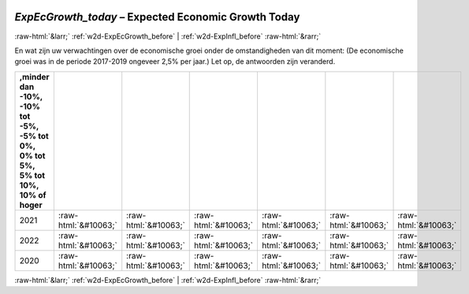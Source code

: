 .. _w2d-ExpEcGrowth_today:

 
 .. role:: raw-html(raw) 
        :format: html 

`ExpEcGrowth_today` – Expected Economic Growth Today
====================================================


:raw-html:`&larr;` :ref:`w2d-ExpEcGrowth_before` | :ref:`w2d-ExpInfl_before` :raw-html:`&rarr;` 


En wat zijn uw verwachtingen over de economische groei onder de
omstandigheden van dit moment: (De economische groei was in de periode 2017-2019 ongeveer 2,5% per jaar.)
Let op, de antwoorden zijn veranderd.

.. csv-table::
   :delim: |
   :header: ,minder dan -10%, -10% tot -5%,  -5% tot 0%, 0% tot 5%, 5% tot 10%,  10% of hoger

           2021 | :raw-html:`&#10063;`|:raw-html:`&#10063;`|:raw-html:`&#10063;`|:raw-html:`&#10063;`|:raw-html:`&#10063;`|:raw-html:`&#10063;`
           2022 | :raw-html:`&#10063;`|:raw-html:`&#10063;`|:raw-html:`&#10063;`|:raw-html:`&#10063;`|:raw-html:`&#10063;`|:raw-html:`&#10063;`
           2020 | :raw-html:`&#10063;`|:raw-html:`&#10063;`|:raw-html:`&#10063;`|:raw-html:`&#10063;`|:raw-html:`&#10063;`|:raw-html:`&#10063;`

.. image:: ../_screenshots/w2-ExpEcGrowth_today.png


:raw-html:`&larr;` :ref:`w2d-ExpEcGrowth_before` | :ref:`w2d-ExpInfl_before` :raw-html:`&rarr;` 

